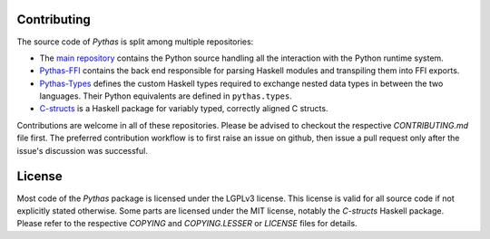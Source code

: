 Contributing
============

The source code of *Pythas* is split among multiple repositories:

* The `main repository <https://github.com/pinselimo/Pythas>`_ contains the Python source handling all the interaction with the Python runtime system.
* `Pythas-FFI <https://github.com/pinselimo/Pythas-FFI>`_ contains the back end responsible for parsing Haskell modules and transpiling them into FFI exports.
* `Pythas-Types <https://github.com/pinselimo/Pythas-Types>`_ defines the custom Haskell types required to exchange nested data types in between the two languages. Their Python equivalents are defined in ``pythas.types``.
* `C-structs <https://github.com/pinselmo/cstructs-in-haskell>`_ is a Haskell package for variably typed, correctly aligned C structs.

Contributions are welcome in all of these repositories. Please be advised to checkout the respective *CONTRIBUTING.md* file first. The preferred contribution workflow is to first raise an issue on github, then issue a pull request only after the issue's discussion was successful.

License
=======

Most code of the *Pythas* package is licensed under the LGPLv3 license. This license is valid for all source code if not explicitly stated otherwise. Some parts are licensed under the MIT license, notably the *C-structs* Haskell package. Please refer to the respective *COPYING* and *COPYING.LESSER* or *LICENSE* files for details.

